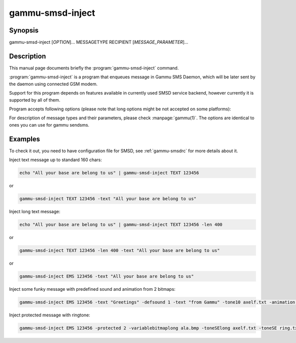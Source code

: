 .. _gammu-smsd-inject:

gammu-smsd-inject
=================

.. program:: gammu-smsd-inject

Synopsis
--------

gammu-smsd-inject [`OPTION`]... MESSAGETYPE RECIPIENT [`MESSAGE_PARAMETER`]...

Description
-----------

This manual page documents briefly the :program:`gammu-smsd-inject` command.

:program:`gammu-smsd-inject` is a program that enqueues message in Gammu SMS
Daemon, which will be later sent by the daemon using connected GSM modem.

Support for this program depends on features available in currently used SMSD
service backend, however currently it is supported by all of them.

Program accepts following options (please note that long options might be not
accepted on some platforms):

.. option:: -h, --help

    Shows help.

.. option:: -v, --version

    Shows version information and compiled in features.

.. option:: -c, --config=file

    Configuration file to use, default is /etc/gammu-smsdrc, on Windows there
    is no default and configuration file path has to be always specified.

For description of message types and their parameters, please check
:manpage:`gammu(1)`.  The options are identical to ones you can use for gammu
sendsms.

Examples
--------

To check it out, you need to have configuration file for SMSD, see
:ref:`gammu-smsdrc` for more details about it.

Inject text message up to standard 160 chars:

.. code-block:: sh

    echo "All your base are belong to us" | gammu-smsd-inject TEXT 123456

or 

.. code-block:: sh

    gammu-smsd-inject TEXT 123456 -text "All your base are belong to us"

Inject long text message:

.. code-block:: sh

    echo "All your base are belong to us" | gammu-smsd-inject TEXT 123456 -len 400

or 

.. code-block:: sh

    gammu-smsd-inject TEXT 123456 -len 400 -text "All your base are belong to us"

or

.. code-block:: sh

    gammu-smsd-inject EMS 123456 -text "All your base are belong to us"

Inject some funky message with predefined sound and animation from 2 bitmaps:

.. code-block:: sh

    gammu-smsd-inject EMS 123456 -text "Greetings" -defsound 1 -text "from Gammu" -tone10 axelf.txt -animation 2 file1.bmp file2.bmp

Inject protected message with ringtone:

.. code-block:: sh

    gammu-smsd-inject EMS 123456 -protected 2 -variablebitmaplong ala.bmp -toneSElong axelf.txt -toneSE ring.txt
